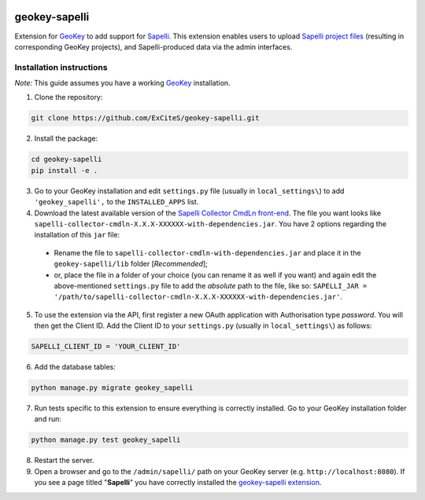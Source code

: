 .. image:: https://img.shields.io/pypi/v/geokey-sapelli.svg
    :alt: PyPI Package
    :target: https://pypi.python.org/pypi/geokey-sapelli

.. image:: https://img.shields.io/travis/ExCiteS/geokey-sapelli/master.svg
    :alt: Travis CI Build Status
    :target: https://travis-ci.org/ExCiteS/geokey-sapelli

.. image:: https://coveralls.io/repos/ExCiteS/geokey-sapelli/badge.svg?branch=master&service=github
    :alt: Coveralls Test Coverage
    :target: https://coveralls.io/github/ExCiteS/geokey-sapelli?branch=master

geokey-sapelli
==============

Extension for `GeoKey <https://github.com/ExCiteS/geokey>`_ to add support for `Sapelli <https://github.com/ExCiteS/Sapelli>`_. This extension enables users to upload `Sapelli project files <http://wiki.sapelli.org/index.php/Overview>`_ (resulting in corresponding GeoKey projects), and Sapelli-produced data via the admin interfaces.

Installation instructions
-------------------------

*Note:* This guide assumes you have a working `GeoKey <https://github.com/ExCiteS/geokey>`_ installation.

1. Clone the repository:

.. code-block:: console

  git clone https://github.com/ExCiteS/geokey-sapelli.git

2. Install the package:

.. code-block:: console

  cd geokey-sapelli
  pip install -e .

3. Go to your GeoKey installation and edit ``settings.py`` file (usually in ``local_settings\``) to add ``'geokey_sapelli',`` to the ``INSTALLED_APPS`` list.

4. Download the latest available version of the `Sapelli Collector CmdLn front-end <https://github.com/ExCiteS/Sapelli/releases>`_. The file you want looks like ``sapelli-collector-cmdln-X.X.X-XXXXXX-with-dependencies.jar``. You have 2 options regarding the installation of this ``jar`` file:

 - Rename the file to ``sapelli-collector-cmdln-with-dependencies.jar`` and place it in the ``geokey-sapelli/lib`` folder [*Recommended*];
 - or, place the file in a folder of your choice (you can rename it as well if you want) and again edit the above-mentioned ``settings.py`` file to add the *absolute* path to the file, like so: ``SAPELLI_JAR = '/path/to/sapelli-collector-cmdln-X.X.X-XXXXXX-with-dependencies.jar'``.

5. To use the extension via the API, first register a new OAuth application with Authorisation type *password*. You will then get the Client ID. Add the Client ID to your ``settings.py`` (usually in ``local_settings\``) as follows:

.. code-block:: console

  SAPELLI_CLIENT_ID = 'YOUR_CLIENT_ID'

6. Add the database tables:

.. code-block:: console

  python manage.py migrate geokey_sapelli

7. Run tests specific to this extension to ensure everything is correctly installed. Go to your GeoKey installation folder and run:

.. code-block:: console

  python manage.py test geokey_sapelli

8. Restart the server.

9. Open a browser and go to the ``/admin/sapelli/`` path on your GeoKey server (e.g. ``http://localhost:8080``). If you see a page titled "**Sapelli**" you have correctly installed the `geokey-sapelli extension <https://github.com/ExCiteS/geokey-sapelli>`_.
